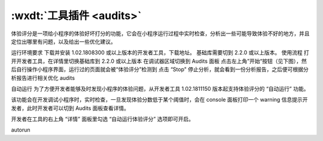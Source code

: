 .. _dt-page:

:wxdt:`工具插件 <audits>`
=========================

体验评分是一项给小程序的体验好坏打分的功能，它会在小程序运行过程中实时检查，分析出一些可能导致体验不好的地方，并且定位出哪里有问题，以及给出一些优化建议。

运行环境要求
下载并安装 1.02.1808300 或以上版本的开发者工具，下载地址。
基础库需要切到 2.2.0 或以上版本。
使用流程
打开开发者工具，在详情里切换基础库到 2.2.0 或以上版本
在调试器区域切换到 Audits 面板
点击左上角”开始“按钮（见下图），然后自行操作小程序界面，运行过的页面就会被“体验评分”检测到
点击 “Stop" 停止分析，就会看到一份分析报告，之后便可根据分析报告进行相关优化
audits

自动运行
为了方便开发者能够及时发现小程序的体验问题，从开发者工具 1.02.1811150 版本起支持体验评分的 “自动运行” 功能。

该功能会在开发调试小程序时，实时检查，一旦发现体验分数低于某个阈值时，会在 console 面板打印一个 warning 信息提示开发者，此时开发者可以切到 Audits 面板查看详情。

开发者在工具的右上角 “详情” 面板里勾选 “自动运行体验评分” 选项即可开启。

autorun